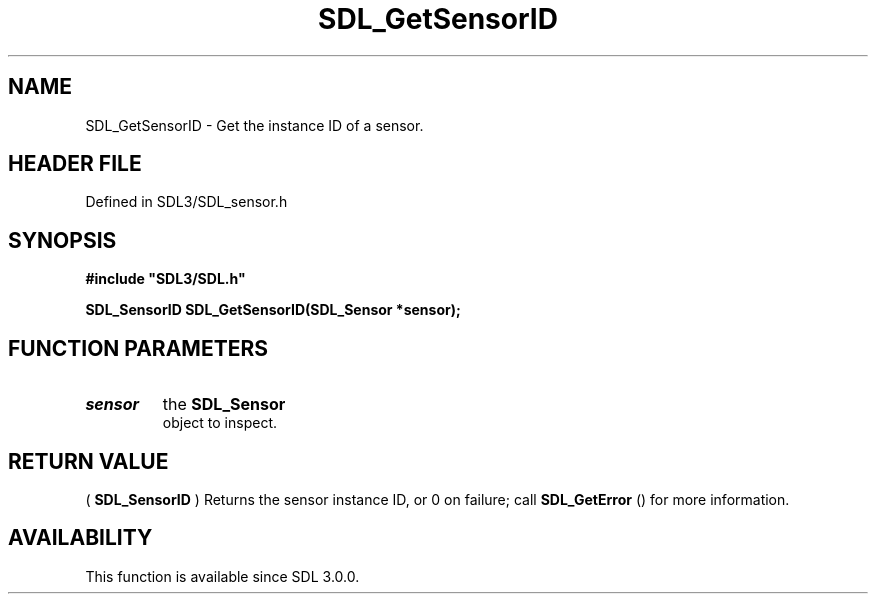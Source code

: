 .\" This manpage content is licensed under Creative Commons
.\"  Attribution 4.0 International (CC BY 4.0)
.\"   https://creativecommons.org/licenses/by/4.0/
.\" This manpage was generated from SDL's wiki page for SDL_GetSensorID:
.\"   https://wiki.libsdl.org/SDL_GetSensorID
.\" Generated with SDL/build-scripts/wikiheaders.pl
.\"  revision SDL-preview-3.1.3
.\" Please report issues in this manpage's content at:
.\"   https://github.com/libsdl-org/sdlwiki/issues/new
.\" Please report issues in the generation of this manpage from the wiki at:
.\"   https://github.com/libsdl-org/SDL/issues/new?title=Misgenerated%20manpage%20for%20SDL_GetSensorID
.\" SDL can be found at https://libsdl.org/
.de URL
\$2 \(laURL: \$1 \(ra\$3
..
.if \n[.g] .mso www.tmac
.TH SDL_GetSensorID 3 "SDL 3.1.3" "Simple Directmedia Layer" "SDL3 FUNCTIONS"
.SH NAME
SDL_GetSensorID \- Get the instance ID of a sensor\[char46]
.SH HEADER FILE
Defined in SDL3/SDL_sensor\[char46]h

.SH SYNOPSIS
.nf
.B #include \(dqSDL3/SDL.h\(dq
.PP
.BI "SDL_SensorID SDL_GetSensorID(SDL_Sensor *sensor);
.fi
.SH FUNCTION PARAMETERS
.TP
.I sensor
the 
.BR SDL_Sensor
 object to inspect\[char46]
.SH RETURN VALUE
(
.BR SDL_SensorID
) Returns the sensor instance ID, or 0 on
failure; call 
.BR SDL_GetError
() for more information\[char46]

.SH AVAILABILITY
This function is available since SDL 3\[char46]0\[char46]0\[char46]


